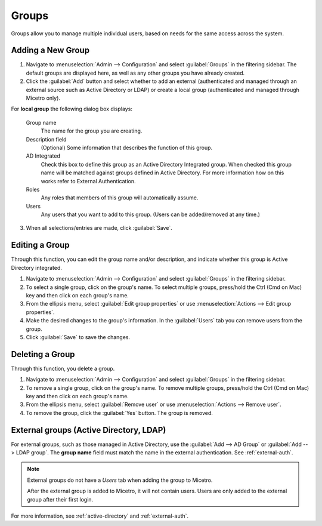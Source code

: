 .. meta::
   :description: Access control for groups in Micetro by Men&Mice 10.1
   :keywords: Micetro access model

.. _acl-groups:

Groups
------

Groups allow you to manage multiple individual users, based on needs for the same access across the system.

Adding a New Group
^^^^^^^^^^^^^^^^^^

1. Navigate to :menuselection:`Admin --> Configuration` and select :guilabel:`Groups` in the filtering sidebar. The default groups are displayed here, as well as any other groups you have already created.

2. Click the :guilabel:`Add` button and select whether to add an external (authenticated and managed through an external source such as Active Directory or LDAP) or create a local group (authenticated and managed through Micetro only).

For **local group** the following dialog box displays:

  Group name
    The name for the group you are creating.

  Description field
    (Optional) Some information that describes the function of this group.

  AD Integrated
    Check this box to define this group as an Active Directory Integrated group. When checked this group name will be matched against groups defined in Active Directory. For more information how on this works refer to External Authentication.

  Roles
    Any roles that members of this group will automatically assume.

  Users
    Any users that you want to add to this group. (Users can be added/removed at any time.)

.. image:: ../../images/create-micetro-group.png
  :width: 60%
  :align: center

3. When all selections/entries are made, click :guilabel:`Save`.

Editing a Group
^^^^^^^^^^^^^^^

Through this function, you can edit the group name and/or description, and indicate whether this group is Active Directory integrated.

1. Navigate to :menuselection:`Admin --> Configuration` and select :guilabel:`Groups` in the filtering sidebar.

2. To select a single group, click on the group's name. To select multiple groups, press/hold the Ctrl (Cmd on Mac) key and then click on each group's name.

3. From the ellipsis menu, select :guilabel:`Edit group properties` or use :menuselection:`Actions --> Edit group properties`.

4. Make the desired changes to the group's information. In the :guilabel:`Users` tab you can remove users from the group.

5. Click :guilabel:`Save` to save the changes.

Deleting a Group
^^^^^^^^^^^^^^^^

Through this function, you delete a group.

1. Navigate to :menuselection:`Admin --> Configuration` and select :guilabel:`Groups` in the filtering sidebar.

2. To remove a single group, click on the group's name. To remove multiple groups, press/hold the Ctrl (Cmd on Mac) key and then click on each group's name.

3. From the ellipsis menu, select :guilabel:`Remove user` or use :menuselection:`Actions --> Remove user`.

4. To remove the group, click the :guilabel:`Yes` button. The group is removed.

External groups (Active Directory, LDAP)
^^^^^^^^^^^^^^^^^^^^^^^^^^^^^^^^^^^^^^^^

For external groups, such as those managed in Active Directory, use the :guilabel:`Add --> AD Group` or :guilabel:`Add --> LDAP group`. The **group name** field must match the name in the external authentication. See :ref:`external-auth`.

.. note::
  External groups do not have a *Users* tab when adding the group to Micetro.

  After the external group is added to Micetro, it will not contain users. Users are only added to the external group after their first login.

For more information, see :ref:`active-directory` and :ref:`external-auth`.
